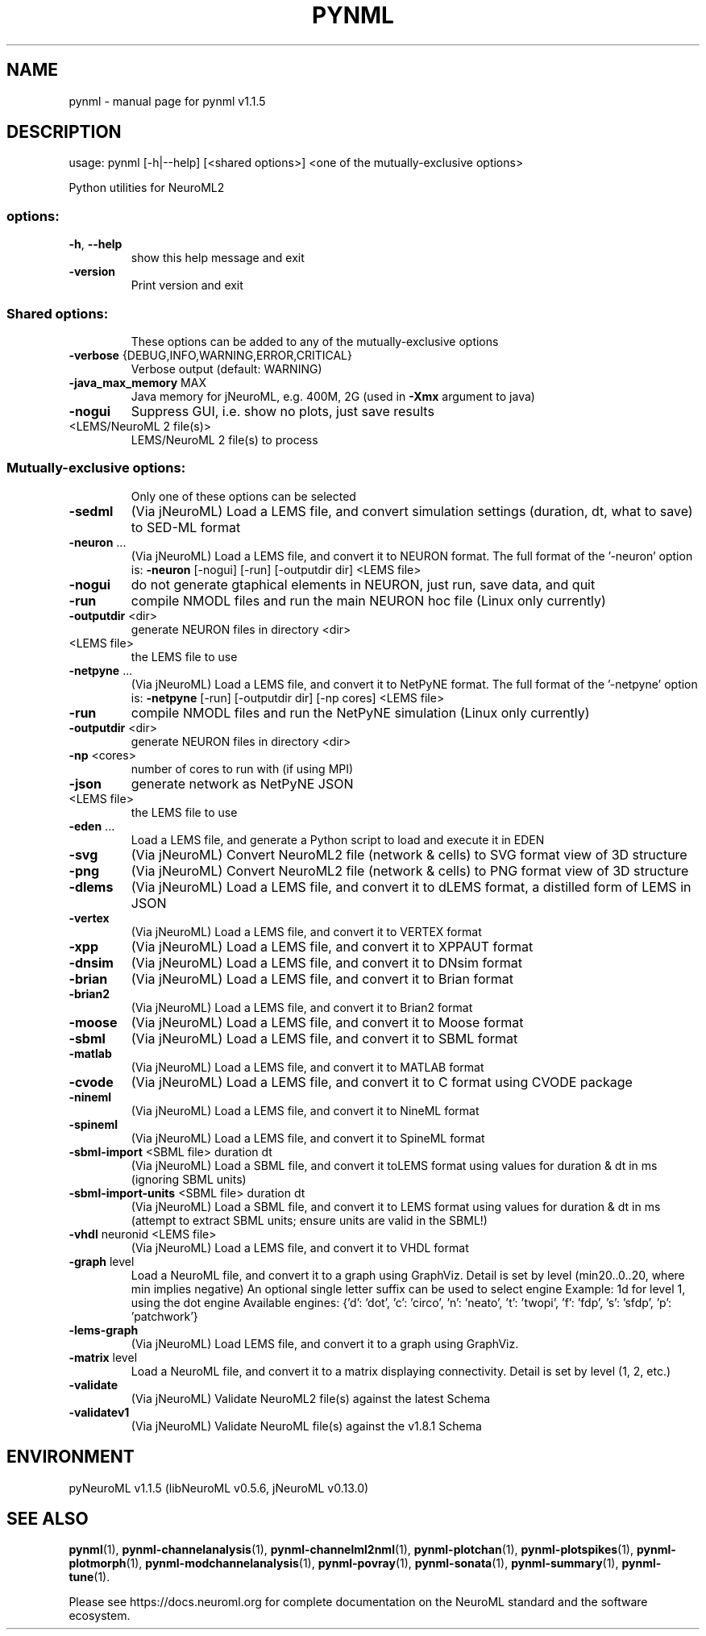 .\" DO NOT MODIFY THIS FILE!  It was generated by help2man 1.49.3.
.TH PYNML "1" "October 2023" "pynml v1.1.5" "User Commands"
.SH NAME
pynml \- manual page for pynml v1.1.5
.SH DESCRIPTION
usage: pynml [\-h|\-\-help] [<shared options>] <one of the mutually\-exclusive options>
.PP
Python utilities for NeuroML2
.SS "options:"
.TP
\fB\-h\fR, \fB\-\-help\fR
show this help message and exit
.TP
\fB\-version\fR
Print version and exit
.SS "Shared options:"
.IP
These options can be added to any of the mutually\-exclusive options
.TP
\fB\-verbose\fR {DEBUG,INFO,WARNING,ERROR,CRITICAL}
Verbose output (default: WARNING)
.TP
\fB\-java_max_memory\fR MAX
Java memory for jNeuroML, e.g. 400M, 2G (used in
\fB\-Xmx\fR argument to java)
.TP
\fB\-nogui\fR
Suppress GUI,
i.e. show no plots, just save results
.TP
<LEMS/NeuroML 2 file(s)>
LEMS/NeuroML 2 file(s) to process
.SS "Mutually-exclusive options:"
.IP
Only one of these options can be selected
.TP
\fB\-sedml\fR
(Via jNeuroML) Load a LEMS file, and convert
simulation settings (duration, dt, what to save)
to SED\-ML format
.TP
\fB\-neuron\fR ...
(Via jNeuroML) Load a LEMS file, and convert it to
NEURON format.
The full format of the '\-neuron' option is:
\fB\-neuron\fR [\-nogui] [\-run] [\-outputdir dir] <LEMS file>
.TP
\fB\-nogui\fR
do not generate gtaphical elements in NEURON,
just run, save data, and quit
.TP
\fB\-run\fR
compile NMODL files and run the main NEURON
hoc file (Linux only currently)
.TP
\fB\-outputdir\fR <dir>
generate NEURON files in directory <dir>
.TP
<LEMS file>
the LEMS file to use
.TP
\fB\-netpyne\fR ...
(Via jNeuroML) Load a LEMS file, and convert it to
NetPyNE format.
The full format of the '\-netpyne' option is:
\fB\-netpyne\fR [\-run] [\-outputdir dir] [\-np cores] <LEMS file>
.TP
\fB\-run\fR
compile NMODL files and run the NetPyNE
simulation (Linux only currently)
.TP
\fB\-outputdir\fR <dir>
generate NEURON files in directory <dir>
.TP
\fB\-np\fR <cores>
number of cores to run with (if using MPI)
.TP
\fB\-json\fR
generate network as NetPyNE JSON
.TP
<LEMS file>
the LEMS file to use
.TP
\fB\-eden\fR ...
Load a LEMS file, and generate a
Python script to load and execute it in EDEN
.TP
\fB\-svg\fR
(Via jNeuroML) Convert NeuroML2 file (network & cells)
to SVG format view of 3D structure
.TP
\fB\-png\fR
(Via jNeuroML) Convert NeuroML2 file (network & cells)
to PNG format view of 3D structure
.TP
\fB\-dlems\fR
(Via jNeuroML) Load a LEMS file, and convert it
to dLEMS format, a distilled form of LEMS in JSON
.TP
\fB\-vertex\fR
(Via jNeuroML) Load a LEMS file, and convert it
to VERTEX format
.TP
\fB\-xpp\fR
(Via jNeuroML) Load a LEMS file, and convert it
to XPPAUT format
.TP
\fB\-dnsim\fR
(Via jNeuroML) Load a LEMS file, and convert it
to DNsim format
.TP
\fB\-brian\fR
(Via jNeuroML) Load a LEMS file, and convert it
to Brian format
.TP
\fB\-brian2\fR
(Via jNeuroML) Load a LEMS file, and convert it
to Brian2 format
.TP
\fB\-moose\fR
(Via jNeuroML) Load a LEMS file, and convert it
to Moose format
.TP
\fB\-sbml\fR
(Via jNeuroML) Load a LEMS file, and convert it
to SBML format
.TP
\fB\-matlab\fR
(Via jNeuroML) Load a LEMS file, and convert it
to MATLAB format
.TP
\fB\-cvode\fR
(Via jNeuroML) Load a LEMS file, and convert it
to C format using CVODE package
.TP
\fB\-nineml\fR
(Via jNeuroML) Load a LEMS file, and convert it
to NineML format
.TP
\fB\-spineml\fR
(Via jNeuroML) Load a LEMS file, and convert it
to SpineML format
.TP
\fB\-sbml\-import\fR <SBML file> duration dt
(Via jNeuroML) Load a SBML file, and convert it
toLEMS format using values for duration & dt
in ms (ignoring SBML units)
.TP
\fB\-sbml\-import\-units\fR <SBML file> duration dt
(Via jNeuroML) Load a SBML file, and convert it
to LEMS format using values for duration & dt
in ms (attempt to extract SBML units; ensure units
are valid in the SBML!)
.TP
\fB\-vhdl\fR neuronid <LEMS file>
(Via jNeuroML) Load a LEMS file, and convert it
to VHDL format
.TP
\fB\-graph\fR level
Load a NeuroML file, and convert it to a graph using GraphViz.
Detail is set by level (min20..0..20, where min implies negative)
An optional single letter suffix can be used to select engine
Example: 1d for level 1, using the dot engine
Available engines: {'d': 'dot', 'c': 'circo', 'n': 'neato', 't': 'twopi', 'f': 'fdp', 's': 'sfdp', 'p': 'patchwork'}
.TP
\fB\-lems\-graph\fR
(Via jNeuroML) Load LEMS file, and convert it to a
graph using GraphViz.
.TP
\fB\-matrix\fR level
Load a NeuroML file, and convert it to a matrix displaying
connectivity. Detail is set by level (1, 2, etc.)
.TP
\fB\-validate\fR
(Via jNeuroML) Validate NeuroML2 file(s) against the
latest Schema
.TP
\fB\-validatev1\fR
(Via jNeuroML) Validate NeuroML file(s) against the
v1.8.1 Schema
.SH ENVIRONMENT
.PP
pyNeuroML v1.1.5 (libNeuroML v0.5.6, jNeuroML v0.13.0)
.SH "SEE ALSO"
.BR pynml (1),
.BR pynml-channelanalysis (1),
.BR pynml-channelml2nml (1),
.BR pynml-plotchan (1),
.BR pynml-plotspikes (1),
.BR pynml-plotmorph (1),
.BR pynml-modchannelanalysis (1),
.BR pynml-povray (1),
.BR pynml-sonata (1),
.BR pynml-summary (1),
.BR pynml-tune (1).
.PP
Please see https://docs.neuroml.org for complete documentation on the NeuroML standard and the software ecosystem.

